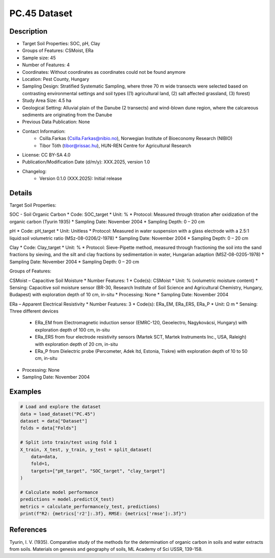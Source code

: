 PC.45 Dataset
=============

Description
-----------
* Target Soil Properties: SOC, pH, Clay
* Groups of Features: CSMoist, ERa 
* Sample size: 45
* Number of Features: 4
* Coordinates: Without coordinates as coordinates could not be found anymore
* Location: Pest County, Hungary
* Sampling Design: Stratified Systematic Sampling, where three 70 m wide transects were selected based on contrasting environmental settings and soil types ((1) agricultural land, (2) salt affected grassland, (3) forest)
* Study Area Size: 4.5 ha
* Geological Setting: Alluvial plain of the Danube (2 transects) and wind-blown dune region, where the calcareous sediments are originating from the Danube
* Previous Data Publication: None
* Contact Information:
    * Csilla.Farkas (Csilla.Farkas@nibio.no), Norwegian Institute of Bioeconomy Research (NIBIO)
    * Tibor Tóth (tibor@rissac.hu), HUN-REN Centre for Agricultural Research
* License: CC BY-SA 4.0
* Publication/Modification Date (d/m/y): XXX.2025, version 1.0
* Changelog:
    * Version 0.1.0 (XXX.2025): Initial release

Details
-------

Target Soil Properties:

SOC - Soil Organic Carbon
* Code: SOC_target
* Unit: %
* Protocol: Measured through titration after oxidization of the organic carbon (Tyurin 1935)
* Sampling Date: November 2004
* Sampling Depth: 0 – 20 cm

pH
* Code: pH_target
* Unit: Unitless
* Protocol: Measured in water suspension with a glass electrode with a 2.5:1 liquid:soil volumetric ratio (MSz-08-0206/2-1978)
* Sampling Date: November 2004
* Sampling Depth: 0 – 20 cm

Clay
* Code: Clay_target
* Unit: %
* Protocol: Sieve-Pipette method, measured through fractioning the soil into the sand fractions by sieving, and the silt and clay fractions by sedimentation in water, Hungarian adaption (MSZ-08-0205-1978)
* Sampling Date: November 2004
* Sampling Depth: 0 – 20 cm

Groups of Features:

CSMoist – Capacitive Soil Moisture
* Number Features: 1
* Code(s): CSMoist
* Unit: % (volumetric moisture content)
* Sensing: Capacitive soil moisture sensor (BR-30, Research Institute of Soil Science and Agricultural Chemistry, Hungary, Budapest) with exploration depth of 10 cm, in-situ
* Processing: None
* Sampling Date: November 2004

ERa – Apparent Electrical Resistivity
* Number Features: 3
* Code(s): ERa_EM, ERa_ERS, ERa_P
* Unit: Ω m
* Sensing: Three different devices
    * ERa_EM from Electromagnetic induction sensor (EMRC-120, Geoelectro, Nagykovácsi, Hungary) with exploration depth of 100 cm, in-situ
    * ERa_ERS from four electrode resistivity sensors (Martek SCT, Martek Instruments Inc., USA, Raleigh) with exploration depth of 20 cm, in-situ
    * ERa_P from Dielectric probe (Percometer, Adek ltd, Estonia, Tiskre) with exploration depth of 10 to 50 cm, in-situ
* Processing: None
* Sampling Date: November 2004

Examples
--------

.. code-block:: python

    # Load and explore the dataset
    data = load_dataset("PC.45")
    dataset = data["Dataset"]
    folds = data["Folds"]

    # Split into train/test using fold 1
    X_train, X_test, y_train, y_test = split_dataset(
        data=data,
        fold=1,
        targets=["pH_target", "SOC_target", "clay_target"]
    )

    # Calculate model performance
    predictions = model.predict(X_test)
    metrics = calculate_performance(y_test, predictions)
    print(f"R2: {metrics['r2']:.3f}, RMSE: {metrics['rmse']:.3f}")

References
----------

Tyurin, I. V. (1935). Comparative study of the methods for the determination of organic carbon in soils and water extracts from soils. Materials on genesis and geography of soils, ML Academy of Sci USSR, 139-158.
